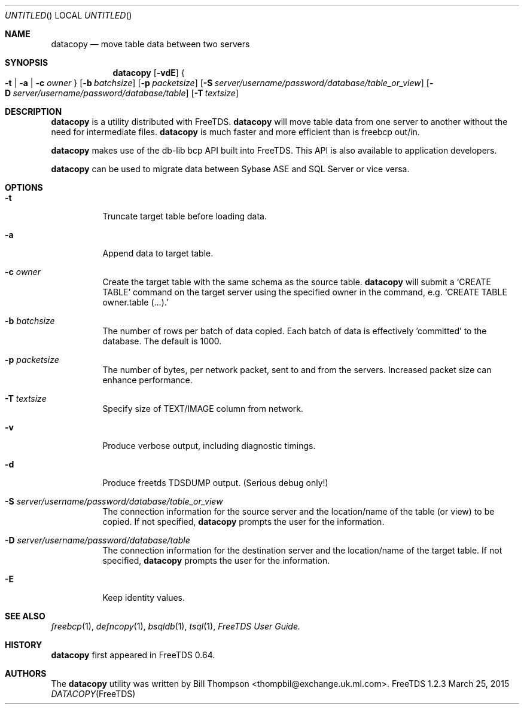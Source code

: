 .\" cf. groff_mdoc
.Dd March 25, 2015
.Os FreeTDS 1.2.3
.Dt DATACOPY FreeTDS "FreeTDS Reference Manual"
.\"
.Sh NAME
.Nm datacopy
.Nd move table data between two servers
.\"
.Sh SYNOPSIS
.Nm
.Op Fl vdE
.Bro
.Fl t
|
.Fl a
|
.Fl c
.Ar owner
.Brc
.Op Fl b Ar batchsize
.Op Fl p Ar packetsize
.Op Fl S Ar server/username/password/database/table_or_view
.Op Fl D Ar server/username/password/database/table
.Op Fl T Ar textsize
.\"
.Sh DESCRIPTION
.Nm
is a utility distributed with FreeTDS.
.Nm
will move table data from one server to another without the need for
intermediate files.
.Nm
is much faster and more efficient than is freebcp out/in.
.Pp
.Nm
makes use of the db-lib bcp API built into FreeTDS. This API is also
available to application developers.
.Pp
.Nm
can be used to migrate data between Sybase ASE and SQL Server or vice
versa.
.\"
.Sh OPTIONS
.Bl -tag -width indent
.It Fl t
Truncate target table before loading data.
.It Fl a
Append data to target table.
.It Fl c Ar owner
Create the target table with the same schema as the source table.
.Nm
will submit a
.Ql CREATE TABLE
command on the target server using the specified owner in
the command, e.g.
.Ql CREATE TABLE owner.table (.\|.\|.\&).
.It Fl b Ar batchsize
The number of rows per batch of data copied.  Each batch of data is
effectively 'committed' to the database. The default is 1000.
.It Fl p Ar packetsize
The number of bytes, per network packet, sent to and from the
servers. Increased packet size can enhance performance.
.It Fl T Ar textsize
Specify size of TEXT/IMAGE column from network.
.It Fl v
Produce verbose output, including diagnostic timings.
.It Fl d
Produce freetds TDSDUMP output. (Serious debug only!)
.It Fl S Ar server/username/password/database/table_or_view
The connection information for the source server
and the location/name of the table (or view) to be copied.
If not specified, 
.Nm
prompts the user for the information.
.It Fl D Ar server/username/password/database/table
The connection information for the destination server and the
location/name of the target table.
If not specified, 
.Nm
prompts the user for the information.
.It Fl E
Keep identity values.
.Sh SEE ALSO
.Xr freebcp 1 , Xr defncopy 1 , Xr bsqldb 1 , Xr tsql 1 , 
.%B FreeTDS User Guide.
.\"
.Sh HISTORY
.Pp
.Nm
first appeared in FreeTDS 0.64.
.\"
.Sh AUTHORS
 The 
.Nm
utility was written by
.An Bill Thompson Aq thompbil@exchange.uk.ml.com .
